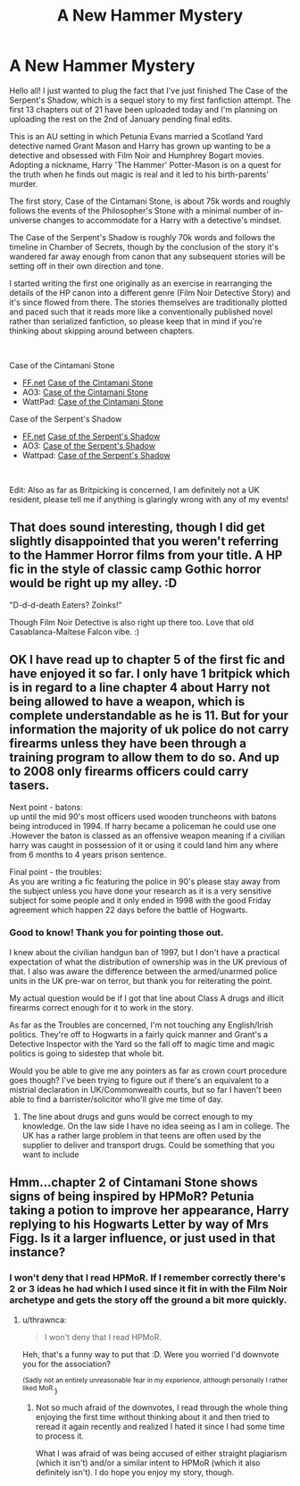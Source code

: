#+TITLE: A New Hammer Mystery

* A New Hammer Mystery
:PROPERTIES:
:Author: KilroyHiggins
:Score: 11
:DateUnix: 1609281990.0
:DateShort: 2020-Dec-30
:FlairText: Self-Promotion
:END:
Hello all! I just wanted to plug the fact that I've just finished The Case of the Serpent's Shadow, which is a sequel story to my first fanfiction attempt. The first 13 chapters out of 21 have been uploaded today and I'm planning on uploading the rest on the 2nd of January pending final edits.

This is an AU setting in which Petunia Evans married a Scotland Yard detective named Grant Mason and Harry has grown up wanting to be a detective and obsessed with Film Noir and Humphrey Bogart movies. Adopting a nickname, Harry 'The Hammer' Potter-Mason is on a quest for the truth when he finds out magic is real and it led to his birth-parents' murder.

The first story, Case of the Cintamani Stone, is about 75k words and roughly follows the events of the Philosopher's Stone with a minimal number of in-universe changes to accommodate for a Harry with a detective's mindset.

The Case of the Serpent's Shadow is roughly 70k words and follows the timeline in Chamber of Secrets, though by the conclusion of the story it's wandered far away enough from canon that any subsequent stories will be setting off in their own direction and tone.

I started writing the first one originally as an exercise in rearranging the details of the HP canon into a different genre (Film Noir Detective Story) and it's since flowed from there. The stories themselves are traditionally plotted and paced such that it reads more like a conventionally published novel rather than serialized fanfiction, so please keep that in mind if you're thinking about skipping around between chapters.

​

Case of the Cintamani Stone

- [[https://FF.net][FF.net]] [[https://www.fanfiction.net/s/13660332/1/The-Case-of-the-Cintamani-Stone-A-Hammer-Mystery][Case of the Cintamani Stone]]
- AO3: [[https://archiveofourown.org/works/25690753/chapters/62374858][Case of the Cintamani Stone]]
- WattPad: [[https://www.wattpad.com/story/235078320-case-of-the-cintimani-stone-a-hammer-mystery][Case of the Cintamani Stone]]

Case of the Serpent's Shadow

- [[https://FF.net][FF.net]] [[https://www.fanfiction.net/s/13781676/1/Case-of-the-Serpent-s-Shadow-A-Hammer-Mystery][Case of the Serpent's Shadow]]
- AO3: [[https://archiveofourown.org/works/28413780/chapters/69625005][Case of the Serpent's Shadow]]
- Wattpad: [[https://www.wattpad.com/story/252951079-case-of-the-serpent%27s-shadow-a-hammer-mystery][Case of the Serpent's Shadow]]

​

Edit: Also as far as Britpicking is concerned, I am definitely not a UK resident, please tell me if anything is glaringly wrong with any of my events!


** That does sound interesting, though I did get slightly disappointed that you weren't referring to the Hammer Horror films from your title. A HP fic in the style of classic camp Gothic horror would be right up my alley. :D

"D-d-d-death Eaters? Zoinks!"

Though Film Noir Detective is also right up there too. Love that old Casablanca-Maltese Falcon vibe. :)
:PROPERTIES:
:Author: Avalon1632
:Score: 4
:DateUnix: 1609284367.0
:DateShort: 2020-Dec-30
:END:


** OK I have read up to chapter 5 of the first fic and have enjoyed it so far. I only have 1 britpick which is in regard to a line chapter 4 about Harry not being allowed to have a weapon, which is complete understandable as he is 11. But for your information the majority of uk police do not carry firearms unless they have been through a training program to allow them to do so. And up to 2008 only firearms officers could carry tasers.

Next point - batons:\\
up until the mid 90's most officers used wooden truncheons with batons being introduced in 1994. If harry became a policeman he could use one .However the baton is classed as an offensive weapon meaning if a civilian harry was caught in possession of it or using it could land him any where from 6 months to 4 years prison sentence.

Final point - the troubles:\\
As you are writing a fic featuring the police in 90's please stay away from the subject unless you have done your research as it is a very sensitive subject for some people and it only ended in 1998 with the good Friday agreement which happen 22 days before the battle of Hogwarts.
:PROPERTIES:
:Author: NinjaFalcon412
:Score: 3
:DateUnix: 1609288910.0
:DateShort: 2020-Dec-30
:END:

*** Good to know! Thank you for pointing those out.

I knew about the civilian handgun ban of 1997, but I don't have a practical expectation of what the distribution of ownership was in the UK previous of that. I also was aware the difference between the armed/unarmed police units in the UK pre-war on terror, but thank you for reiterating the point.

My actual question would be if I got that line about Class A drugs and illicit firearms correct enough for it to work in the story.

As far as the Troubles are concerned, I'm not touching any English/Irish politics. They're off to Hogwarts in a fairly quick manner and Grant's a Detective Inspector with the Yard so the fall off to magic time and magic politics is going to sidestep that whole bit.

Would you be able to give me any pointers as far as crown court procedure goes though? I've been trying to figure out if there's an equivalent to a mistrial declaration in UK/Commonwealth courts, but so far I haven't been able to find a barrister/solicitor who'll give me time of day.
:PROPERTIES:
:Author: KilroyHiggins
:Score: 1
:DateUnix: 1609289431.0
:DateShort: 2020-Dec-30
:END:

**** The line about drugs and guns would be correct enough to my knowledge. On the law side I have no idea seeing as I am in college. The UK has a rather large problem in that teens are often used by the supplier to deliver and transport drugs. Could be something that you want to include
:PROPERTIES:
:Author: NinjaFalcon412
:Score: 1
:DateUnix: 1609290880.0
:DateShort: 2020-Dec-30
:END:


** Hmm...chapter 2 of Cintamani Stone shows signs of being inspired by HPMoR? Petunia taking a potion to improve her appearance, Harry replying to his Hogwarts Letter by way of Mrs Figg. Is it a larger influence, or just used in that instance?
:PROPERTIES:
:Author: thrawnca
:Score: 1
:DateUnix: 1609289695.0
:DateShort: 2020-Dec-30
:END:

*** I won't deny that I read HPMoR. If I remember correctly there's 2 or 3 ideas he had which I used since it fit in with the Film Noir archetype and gets the story off the ground a bit more quickly.
:PROPERTIES:
:Author: KilroyHiggins
:Score: 2
:DateUnix: 1609289906.0
:DateShort: 2020-Dec-30
:END:

**** u/thrawnca:
#+begin_quote
  I won't deny that I read HPMoR.
#+end_quote

Heh, that's a funny way to put that :D. Were you worried I'd downvote you for the association?

^{(Sadly not an entirely unreasonable fear in my experience, although personally I rather liked MoR.})
:PROPERTIES:
:Author: thrawnca
:Score: 2
:DateUnix: 1609290249.0
:DateShort: 2020-Dec-30
:END:

***** Not so much afraid of the downvotes, I read through the whole thing enjoying the first time without thinking about it and then tried to reread it again recently and realized I hated it since I had some time to process it.

What I was afraid of was being accused of either straight plagiarism (which it isn't) and/or a similar intent to HPMoR (which it also definitely isn't). I do hope you enjoy my story, though.
:PROPERTIES:
:Author: KilroyHiggins
:Score: 2
:DateUnix: 1609290778.0
:DateShort: 2020-Dec-30
:END:
